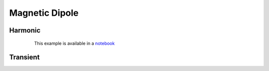 .. _sources_in_a_homogeneous_medium_magnetic_dipole:

Magnetic Dipole
================

.. todo:: Overview

Harmonic
--------

 .. figure:: ../../images/MagDipoleWholeSpace.png
    :scale: 80%

    This example is available in a notebook_

.. _notebook: https://github.com/ubcgif/em/blob/examples/examples/maxwell1_fundamentals/Magnetic_Dipole_Harmonic.ipynb

Transient
---------

